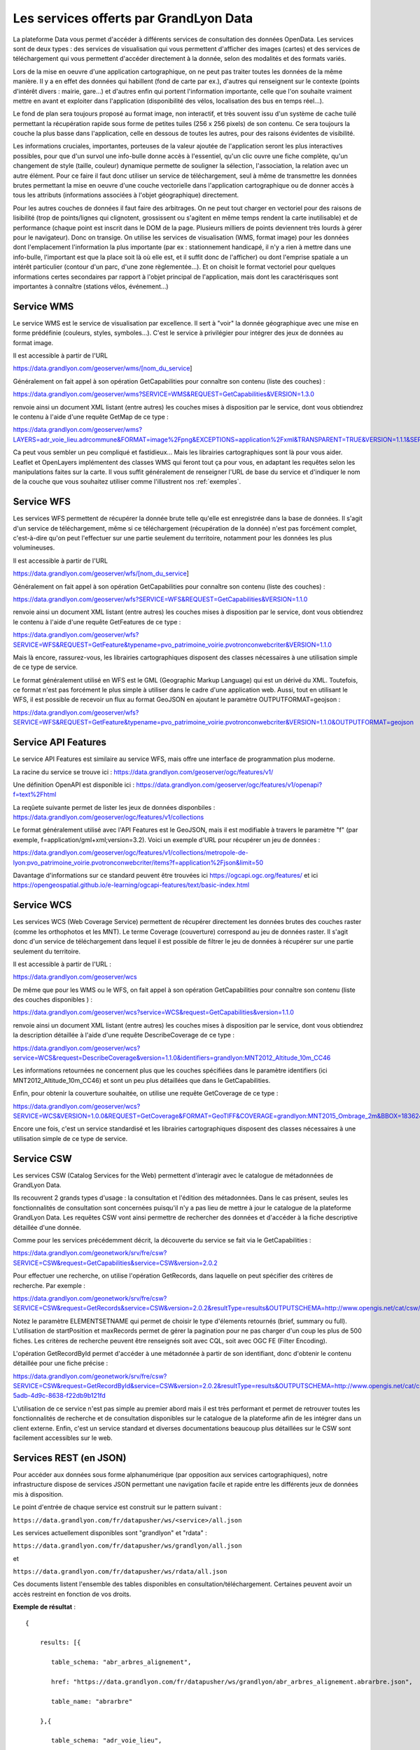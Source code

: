 Les services offerts par GrandLyon Data
=============================================

La plateforme Data vous permet d'accéder à différents services de consultation des données OpenData. Les services sont de deux types :
des services de visualisation qui vous permettent d'afficher des images (cartes) et des services de téléchargement qui vous permettent d'accéder directement à la donnée, selon des modalités et des formats variés.

Lors de la mise en oeuvre d'une application cartographique, on ne peut pas traiter toutes les données de la même manière. Il y a en effet des données qui habillent (fond de carte par ex.), d'autres qui renseignent sur le contexte (points d'intérêt divers : mairie, gare...) et d'autres enfin qui portent l'information importante, celle que l'on souhaite vraiment mettre en avant et exploiter dans l'application (disponibilité des vélos, localisation des bus en temps réel...).

Le fond de plan sera toujours proposé au format image, non interactif, et très souvent issu d'un système de cache tuilé permettant la récupération rapide sous forme de petites tuiles (256 x 256 pixels) de son contenu. Ce sera toujours la couche la plus basse dans l'application, celle en dessous de toutes les autres, pour des raisons évidentes de visibilité.

Les informations cruciales, importantes, porteuses de la valeur ajoutée de l'application seront les plus interactives possibles, pour que d'un survol une info-bulle donne accès à l'essentiel, qu'un clic ouvre une fiche complète, qu'un changement de style (taille, couleur) dynamique permette de souligner la sélection, l'association, la relation avec un autre élément. Pour ce faire il faut donc utiliser un service de téléchargement, seul à même de transmettre les données brutes permettant la mise en oeuvre d'une couche vectorielle dans l'application cartographique ou de donner accès à tous les attributs (informations associées à l'objet géographique) directement.

Pour les autres couches de données il faut faire des arbitrages. On ne peut tout charger en vectoriel pour des raisons de lisibilité (trop de points/lignes qui clignotent, grossissent ou s'agitent en même temps rendent la carte inutilisable) et de performance (chaque point est inscrit dans le DOM de la page. Plusieurs milliers de points deviennent très lourds à gérer pour le navigateur). Donc on transige. On utilise les services de visualisation (WMS, format image) pour les données dont l'emplacement l'information la plus importante (par ex : stationnement handicapé, il n'y a rien à mettre dans une info-bulle, l'important est que la place soit là où elle est, et il suffit donc de l'afficher) ou dont l'emprise spatiale a un intérêt particulier (contour d'un parc, d'une zone règlementée...). Et on choisit le format vectoriel pour quelques informations certes secondaires par rapport à l'objet principal de l'application, mais dont les caractérisques sont importantes à connaître (stations vélos, événement...)



Service WMS
-----------

Le service WMS est le service de visualisation par excellence. Il sert à "voir" la donnée géographique avec une mise en forme prédéfinie (couleurs, styles, symboles...). C'est le service à privilégier pour intégrer des jeux de données au format image.

Il est accessible à partir de l'URL

https://data.grandlyon.com/geoserver/wms/[nom_du_service]

Généralement on fait appel à son opération GetCapabilities pour connaître son contenu (liste des couches) :

https://data.grandlyon.com/geoserver/wms?SERVICE=WMS&REQUEST=GetCapabilities&VERSION=1.3.0

renvoie ainsi un document XML listant (entre autres) les couches mises à disposition par le service, dont vous obtiendrez le contenu à l'aide d'une requête GetMap de ce type :

https://data.grandlyon.com/geoserver/wms?LAYERS=adr_voie_lieu.adrcommune&FORMAT=image%2Fpng&EXCEPTIONS=application%2Fxml&TRANSPARENT=TRUE&VERSION=1.1.1&SERVICE=WMS&REQUEST=GetMap&STYLES=&SRS=EPSG%3A4171&BBOX=4.7,45.6,5,45.9&WIDTH=720&HEIGHT=780

.. image:: https://data.grandlyon.com/geoserver/wms?LAYERS=adr_voie_lieu.adrcommune&FORMAT=image%2Fpng&EXCEPTIONS=application%2Fxml&TRANSPARENT=TRUE&VERSION=1.1.1&SERVICE=WMS&REQUEST=GetMap&STYLES=&SRS=EPSG%3A4171&BBOX=4.7,45.6,5,45.9&WIDTH=720&HEIGHT=780
   :alt: GrandLyon Data : le service WMS
   :class: floatingflask

Ca peut vous sembler un peu compliqué et fastidieux... Mais les librairies cartographiques sont là pour vous aider. Leaflet et OpenLayers implémentent des classes WMS qui feront tout ça pour vous, en adaptant les requêtes selon les manipulations faites sur la carte. Il vous suffit généralement de renseigner l'URL de base du service et d'indiquer le nom de la couche que vous souhaitez utiliser comme l'illustrent nos :ref:`exemples`.

Service WFS
-----------

Les services WFS permettent de récupérer la donnée brute telle qu'elle est enregistrée dans la base de données. Il s'agit d'un service de téléchargement, même si ce téléchargement (récupération de la donnée) n'est pas forcément complet, c'est-à-dire qu'on peut l'effectuer sur une partie seulement du territoire, notamment pour les données les plus volumineuses.

Il est accessible à partir de l'URL

https://data.grandlyon.com/geoserver/wfs/[nom_du_service]

Généralement on fait appel à son opération GetCapabilities pour connaître son contenu (liste des couches) :

https://data.grandlyon.com/geoserver/wfs?SERVICE=WFS&REQUEST=GetCapabilities&VERSION=1.1.0

renvoie ainsi un document XML listant (entre autres) les couches mises à disposition par le service, dont vous obtiendrez le contenu à l'aide d'une requête GetFeatures de ce type :

https://data.grandlyon.com/geoserver/wfs?SERVICE=WFS&REQUEST=GetFeature&typename=pvo_patrimoine_voirie.pvotronconwebcriter&VERSION=1.1.0

Mais là encore, rassurez-vous, les librairies cartographiques disposent des classes nécessaires à une utilisation simple de ce type de service.

Le format généralement utilisé en WFS est le GML (Geographic Markup Language) qui est un dérivé du XML. Toutefois, ce format n'est pas forcément le plus simple à utiliser dans le cadre d'une application web. Aussi, tout en utilisant le WFS, il est possible de recevoir un flux au format GeoJSON en ajoutant le paramètre OUTPUTFORMAT=geojson :

https://data.grandlyon.com/geoserver/wfs?SERVICE=WFS&REQUEST=GetFeature&typename=pvo_patrimoine_voirie.pvotronconwebcriter&VERSION=1.1.0&OUTPUTFORMAT=geojson

Service API Features
--------------------

Le service API Features est similaire au service WFS, mais offre une interface de programmation plus moderne.

La racine du service se trouve ici : https://data.grandlyon.com/geoserver/ogc/features/v1/

Une définition OpenAPI est disponible ici : https://data.grandlyon.com/geoserver/ogc/features/v1/openapi?f=text%2Fhtml

La reqûete suivante permet de lister les jeux de données disponbiles : https://data.grandlyon.com/geoserver/ogc/features/v1/collections

Le format généralement utilisé avec l'API Features est le GeoJSON, mais il est modifiable à travers le paramètre "f" (par exemple, f=application/gml+xml;version=3.2). Voici un exemple d'URL pour récupérer un jeu de données :

https://data.grandlyon.com/geoserver/ogc/features/v1/collections/metropole-de-lyon:pvo_patrimoine_voirie.pvotronconwebcriter/items?f=application%2Fjson&limit=50

Davantage d'informations sur ce standard peuvent être trouvées ici https://ogcapi.ogc.org/features/ et ici https://opengeospatial.github.io/e-learning/ogcapi-features/text/basic-index.html

Service WCS
-----------

Les services WCS (Web Coverage Service) permettent de récupérer directement les données brutes des couches raster (comme les orthophotos et les MNT). Le terme Coverage (couverture) correspond au jeu de données raster.
Il s'agit donc d'un service de téléchargement dans lequel il est possible de filtrer le jeu de données à récupérer sur une partie seulement du territoire.

Il est accessible à partir de l'URL :

https://data.grandlyon.com/geoserver/wcs

De même que pour les WMS ou le WFS, on fait appel à son opération GetCapabilities pour connaître son contenu (liste des couches disponibles ) :

https://data.grandlyon.com/geoserver/wcs?service=WCS&request=GetCapabilities&version=1.1.0

renvoie ainsi un document XML listant (entre autres) les couches mises à disposition par le service, dont vous obtiendrez la description détaillée à l'aide d'une requête DescribeCoverage de ce type :

https://data.grandlyon.com/geoserver/wcs?service=WCS&request=DescribeCoverage&version=1.1.0&identifiers=grandlyon:MNT2012_Altitude_10m_CC46

Les informations retournées ne concernent plus que les couches spécifiées dans le paramètre identifiers (ici MNT2012_Altitude_10m_CC46) et sont un peu plus détaillées que dans le GetCapabilities.

Enfin, pour obtenir la couverture souhaitée, on utilise une requête GetCoverage de ce type :

https://data.grandlyon.com/geoserver/wcs?SERVICE=WCS&VERSION=1.0.0&REQUEST=GetCoverage&FORMAT=GeoTIFF&COVERAGE=grandlyon:MNT2015_Ombrage_2m&BBOX=1836243.96544679999351501,5162352.9513221001252532,1842093.96544679999351501,5168132.9513221001252532&CRS=EPSG:3946&RESPONSE_CRS=EPSG:3946&WIDTH=585&HEIGHT=578

Encore une fois, c'est un service standardisé et les librairies cartographiques disposent des classes nécessaires à une utilisation simple de ce type de service.

Service CSW
-----------

Les services CSW (Catalog Services for the Web) permettent d'interagir avec le catalogue de métadonnées de GrandLyon Data.

Ils recouvrent 2 grands types d'usage : la consultation et l'édition des métadonnées. Dans le cas présent, seules les fonctionnalités de consultation sont concernées puisqu'il n'y a pas lieu de mettre à jour le catalogue de la plateforme GrandLyon Data.
Les requêtes CSW vont ainsi permettre de rechercher des données et d'accéder à la fiche descriptive détaillée d'une donnée.

Comme pour les services précédemment décrit, la découverte du service se fait via le GetCapabilities :

https://data.grandlyon.com/geonetwork/srv/fre/csw?SERVICE=CSW&request=GetCapabilities&service=CSW&version=2.0.2

Pour effectuer une recherche, on utilise l'opération GetRecords, dans laquelle on peut spécifier des critères de recherche. Par exemple :

https://data.grandlyon.com/geonetwork/srv/fre/csw?SERVICE=CSW&request=GetRecords&service=CSW&version=2.0.2&resultType=results&OUTPUTSCHEMA=http://www.opengis.net/cat/csw/2.0.2&ELEMENTSETNAME=brief%20&CONSTRAINTLANGUAGE=CQL_TEXT&typeNames=csw:Record&maxRecords=1000&constraint_language_version=1.0.0

Notez le paramètre ELEMENTSETNAME qui permet de choisir le type d'élements retournés (brief, summary ou full). L'utilisation de startPosition et maxRecords permet de gérer la pagination pour ne pas charger d'un coup les plus de 500 fiches. Les critères de recherche peuvent être renseignés soit avec CQL, soit avec OGC FE (Filter Encoding).

L'opération GetRecordById permet d'accéder à une métadonnée à partir de son identifiant, donc d'obtenir le contenu détaillée pour une fiche précise :

https://data.grandlyon.com/geonetwork/srv/fre/csw?SERVICE=CSW&request=GetRecordById&service=CSW&version=2.0.2&resultType=results&OUTPUTSCHEMA=http://www.opengis.net/cat/csw/2.0.2&ELEMENTSETNAME=full%20&id=3e6cd8af-5adb-4d9c-8638-f22db9b121fd

L'utilisation de ce service n'est pas simple au premier abord mais il est très performant et permet de retrouver toutes les fonctionnalités de recherche et de consultation disponibles sur le catalogue de la plateforme afin de les intégrer dans un client externe. Enfin, c'est un service standard et diverses documentations beaucoup plus détaillées sur le CSW sont facilement accessibles sur le web.


Services REST (en JSON)
-----------------------

Pour accéder aux données sous forme alphanumérique (par opposition aux services cartographiques), notre infrastructure dispose de services JSON permettant une navigation facile et rapide entre les différents jeux de données mis à disposition.

Le point d'entrée de chaque service est construit sur le pattern suivant : 

``https://data.grandlyon.com/fr/datapusher/ws/<service>/all.json``

Les services actuellement disponibles sont "grandlyon" et "rdata" :

``https://data.grandlyon.com/fr/datapusher/ws/grandlyon/all.json``

et

``https://data.grandlyon.com/fr/datapusher/ws/rdata/all.json``

Ces documents listent l'ensemble des tables disponibles en consultation/téléchargement. Certaines peuvent avoir un accès restreint en fonction de vos droits.

**Exemple de résultat** : 

:: 
  
  {
      
      results: [{
      
         table_schema: "abr_arbres_alignement",
         
         href: "https://data.grandlyon.com/fr/datapusher/ws/grandlyon/abr_arbres_alignement.abrarbre.json",
         
         table_name: "abrarbre"
      
      },{
         
         table_schema: "adr_voie_lieu",
         
         href: "https://data.grandlyon.com/fr/datapusher/ws/grandlyon/adr_voie_lieu.adradresse.json",
         
         table_name: "adradresse"

      },{
      
         ...
         
      }]

   }

A chaque table est associée une URL de la forme : 

``https://data.grandlyon.com/fr/datapusher/ws/<service>/<table_schema>.<table_name>.json``

De lien en lien, vous pouvez alors naviguer vers la description des tables.

*Exemple* : https://data.grandlyon.com/fr/datapusher/ws/grandlyon/abr_arbres_alignement.abrarbre.json

::

   {
      
      requested_table: "abr_arbres_alignement.abrarbre",
      
      nb_records: 92216,
      
      database_href: "https://data.grandlyon.com/fr/datapusher/ws/grandlyon/all.json",
      
      nb_results: 26,
      
      results: [{
      
         is_pk: false,
         
         column_type: "varchar",
         
         precision: 50,
         
         is_nullable: "YES",
         
         href: "https://data.grandlyon.com/fr/datapusher/ws/grandlyon/abr_arbres_alignement.abrarbre/essencefrancais.json",
         
         column_name: "essencefrancais"
      
      },{
         
         is_pk: false,
         
         column_type: "int4",
         
         precision: 32,
         
         is_nullable: "YES",
         
         href: "https://data.grandlyon.com/fr/datapusher/ws/grandlyon/abr_arbres_alignement.abrarbre/circonference_cm.json",
         
         column_name: "circonference_cm"
      
      },{
      
         ...
         
      }]

   }

Liste des champs affichés :

* **is_pk**: est-ce l’identifiant de la couche 

* **column_type**: type de champ (numérique, texte, etc.)

* **precision**: longueur du champ

* **is_nullable**: peut il y avoir des valeurs nulles ?

* **href**: valeurs distinctes possible de l’attribut ciblé 

* **column_name**: nom du champ

L'url contenue dans href permet de consulter les différentes valeurs présentes dans un champ particulier (par ex. les essences des arbres de la métropole).

*Exemple* : https://data.grandlyon.com/fr/datapusher/ws/grandlyon/abr_arbres_alignement.abrarbre/essencefrancais.json

::

   {
      
      fields: [
         
         "essencefrancais"
      
      ],
      
      nb_results: 401,
      
      values: [
         
         "Magnolia à grandes fleurs",
        
         "Erable rouge 'Schlesingeri'",
         
         "Arbre puant des Chinois",
         
         "Chène rouge d'Espagne",
         
         "Frêne d'Amérique",
         
         "Orme champêtre",
         
         "Chêne pédonculé fastigié, Chêne pyramidal",
         
         ...
      
      ]
   
   }

Ce dernier mode dispose d'options particulières :

* **compact** : si false, décrit la valeur pour chacun des enregistrements, sinon liste les différentes valeurs trouvées dans la table. True par défaut.

* **maxfeatures** : indique le nombre maximal d'enregistrement à faire remonter par le service. 1000 par défaut.

* **start** : indique l'index de départ, afin de pouvoir paginer les résultats. 1 par défaut.

On peut ainsi demander au service les essences de 50 arbres à partir du 100e dans la base :

https://data.grandlyon.com/fr/datapusher/ws/grandlyon/abr_arbres_alignement.abrarbre/essencefrancais.json?compact=false&maxfeatures=50&start=101


On peut également accéder à la totalité du contenu de la table (ou paginer ce contenu) en utilisant une URL du type :

https://data.grandlyon.com/fr/datapusher/ws/rdata/jcd_jcdecaux.jcdvelov/all.json?compact=false

pour consulter l'intégralité des enregistrements. 

Il faut noter que sur l'appel de all.json (affichage de tous les champs), seul le mode compact est disponible. 

Le nombre d’objet renvoyé par défaut est fixé à 1000 pour des raisons de performances. Il est possible d’outrepasser ce retour grâce au paramètre « maxfeatures ».

*Exemple* : 
https://data.grandlyon.com/fr/datapusher/ws/grandlyon/gip_proprete.gipdecheterie/all.json?maxfeatures=10

Il est également possible de filtrer les objets renvoyés selon une valeur d'attribut avec une url de la forme : 

``https://data.grandlyon.com/fr/datapusher/ws/<service>/<table_schema>.<table_name>/all.json?field=<attribut>&value=<valeur>``

*Exemple* : 
https://data.grandlyon.com/fr/datapusher/ws/grandlyon/abr_arbres_alignement.abrarbre/all.json?field=essencefrancais&value=Marronnier%20de%20Virginie

all.json contient aussi des informations supplémentaires liées à la pagination, à savoir des liens vers les pages précédentes et suivantes sous la forme d'une URL reprenant la valeur de maxfeatures utilisée  pour la page en cours et modifiant la valeur du paramètre "start" en fonction de la page en cours. 

*Exemple* : 
https://data.grandlyon.com/fr/datapusher/ws/grandlyon/gip_proprete.gipdecheterie_3_0_0/all.csv?maxfeatures=5&start=10

Cette URL retourne les enregistrements 10 à 15 de la couche déchetterie.

Les services REST-JSON sont ainsi particulièrement adaptés à la constitution de listes de valeurs, de tableaux et de grilles paginés, d'interface de navigation au sein des données.

Ensuite, à la mode Django, paramètres personnalisés sous la forme `champs__opérateur`, avec champ = nom du champ cible et opérateur à choisir parmi eq, gt, gte, lt, lte, in

Exemple : https://data.grandlyon.com/fr/datapusher/ws/grandlyon/abr_arbres_alignement.abrarbre/all.json?codeinsee__eq=69116&commune__in=LIMONEST,BRON&dateplantation__gte=2009-03-01&gid__in=6795,6798

Les opérateurs:
* `eq` : (equal) égalité
* `gt` : (greater than) strictement plus grand que
* `gte` : (greater than or equal) plus grand ou égal
* `lt` : (lesser than) strictement plus petit que
* `lte` : (lesser than or equal) plus petit ou égal
* `in` : (in) dans la liste, les éléments de la liste sont séparés par des virgules.


Services REST (en CSV)
----------------------

*Exemple* :
https://data.grandlyon.com/fr/datapusher/ws/grandlyon/gip_proprete.gipdecheterie/all.csv?maxfeatures=5&start=10

De la même façon que l'on requête le service JSON, on peut demander un extrait CSV en remplaçant l'extension ".json" de l'URL par ".csv".

Il est possible de remplacer le séparateur décimal en ajoutant 'ds=,' ou 'ds=.' dans la requête.

Le séparateur de colonne peut aussi être changé en utilisant l'option "separator=;" par exemple.

Un paramètre supplémentaire "geometry=on" (off par défaut) ajoute une colonne "WKT" contenant la géométrie de l'objet au format [WKT](https://fr.wikipedia.org/wiki/Well-known_text)

Export Shapefile
----------------
L'export shapefile est utilisable depuis le service WFS par l'utilisation du format SHAPEFILE (par exemple : https://data.grandlyon.com/geoserver/sytral/ows?SERVICE=WFS&VERSION=2.0.0&request=GetFeature&typename=sytral:tcl_sytral.tcllignebus_2_0_0&outputFormat=SHAPE-ZIP&SRSNAME=EPSG:4171&format_options=CHARSET:UTF-8&sortBy=gid). Cela renvoie alors à l'utilisateur un zip contenant un shapefile (SHP + SHX + DBF) de la couche. 


Service WMTS (Orthophotographies)
---------------------------------

Des services WMTS/WMS supplémentaires existent diffusant des flux d'orthophotographies.

Ils sont accessibles ici:

* https://imagerie.data.grandlyon.com/all/wmts?service=WMTS&request=getcapabilities
* https://imagerie.data.grandlyon.com/2154/wmts?service=WMTS&request=getcapabilities
* https://imagerie.data.grandlyon.com/3857/wmts?service=WMTS&request=getcapabilities
* https://imagerie.data.grandlyon.com/3946/wmts?service=WMTS&request=getcapabilities

Ces flux disposent d'un cache et sont à privilégier par rapport aux flux WMS disponibles sur https://data.grandlyon.com/geoserver/wms

Services OpenMapTiles
---------------------

Ce service propose des tuiles OpenMaptiles à utiliser pour des fonds de carte.

Client de démonstration: https://openmaptiles.data.grandlyon.com/data/v3/#8.37/45.796/4.592

Ces tuiles sont mises à jour de façon hebdomadaires en utilisant les données OpenStreetMap.

https://openmaptiles.data.grandlyon.com/data/v3/1/1/0.pbf

Ces tuiles peuvent être utilisées par les principaux frameworks SIG web (MaplibreGL, Leaflet,...) par exemple : https://openmaptiles.org/docs/website/maplibre-gl-js/



Services KML
------------
Le GrandLyon publie ses données au format KML. Les données sont accessibles via le service WFS et le format *kml* à l'url suivante : 
https://data.grandlyon.com/geoserver/ows?SERVICE=WFS&VERSION=2.0.0&request=GetFeature&typename=[organisation:][schema].[name]&outputFormat=kml&SRSNAME=EPSG:4171&sortBy=gid

*Exemple* : https://data.grandlyon.com/geoserver/ows?SERVICE=WFS&VERSION=2.0.0&request=GetFeature&typename=sytral:tcl_sytral.tcllignebus_2_0_0&outputFormat=kml&SRSNAME=EPSG:4171&sortBy=gid


Services MVT
------------

Les jeux de données vectoriels sont disponibles au format MVT via le protocole WMTS en choisissant le format *application/vnd.mapbox-vector-tile* (Mapbox Vector Tile)[https://docs.mapbox.com/vector-tiles/specification/]

https://data.grandlyon.com/geoserver/gwc/service/wmts?LAYERS=sytral:tcl_sytral.tcllignebus_2_0_0&SERVICE=WMTS&VERSION=1.0.0&REQUEST=GetTile&layer=sytral:tcl_sytral.tcllignebus_2_0_0&TILEMATRIX=EPSG:900913:10&TILEMATRIXSET=EPSG:900913&FORMAT=application/vnd.mapbox-vector-tile&TILECOL=525&TILEROW=365

Ce format est comparable au WFS mais est tuilé et les geométries sont simplifiées. Le but est d'être beaucoup plus rapide que le WFS en permettant en plus d'être mis en cache. En sortie on obtient une tuile encodée en utilisant le format (PBF)[https://fr.wikipedia.org/wiki/Protocol_Buffers]  (protobuf) (équivalent plus compact du JSON)

Ces tuiles peuvent être utilisées par les clients web comme MapboxGL, MapLibre ou OpenLayers.

QGis peut aussi lire ces tuiles en utilisant le plugin "Vector Tiles Reader". QGIS 3.20 gère le MVT.


Géocodeur Photon
---------------

Ce service permet d'effectuer des géocodages directs (conversion d'une adresse postale ou nom de lieu en coordonnées géographiques) et inversés (conversion de coordonnées géographiques en adresse postale ou nom de lieu).

Il est propulsé par l'outil libre Photon (cf. https://github.com/komoot/photon), alimenté par les données d'adresses de la Métropole de Lyon, publiée sur la Base d'Adresses Nationale (https://data.grandlyon.com/portail/fr/jeux-de-donnees/base-adresse-locale-metropole-lyon-bal). 

La documentation officielle de l'API de recherche de Photon est renseignée sur GitHub, https://github.com/komoot/photon#search-api.

Le lien pour réaliser une requête est le suivant (remplacer les .. par le lieu à géocoder): 
https://download.data.grandlyon.com/geocoding/photon-bal/api?q=...
Exemples : 
https://download.data.grandlyon.com/geocoding/photon-bal/api?q=lyon 
https://download.data.grandlyon.com/geocoding/photon-bal/api?q=%22Rue%20garibaldi%22


Statistiques liées à un jeu de données
--------------------------------------

Pour interroger les statistiques, les requêtes prennent la forme suivante :
`https://data.grandlyon.com/statistiques/dataset?start=2023-02-5&uuid=4d59a6fd-f99f-47af-a0d3-8f21082a45fa&layername=sytral:tcl_sytral.tcllignebus_2_0_0&granularity=month&end=2024-02-5`

::

   [
     {"date": "2019-04-08", "service":"wms", "count":362},
     {"date": "2019-04-08", "service":"wfs", "count":123},
     {"date": "2019-04-08", "service":"ws", "count":12},
     {"date": "2019-04-08", "service":"kml", "count":2},
     {"date": "2019-04-15", "service":"wms", "count":364},
     {"date": "2019-04-15", "service":"wfs", "count":125},
     {"date": "2019-04-15", "service":"ws", "count":10},
     {"date": "2019-04-15", "service":"kml", "count":4},
     ...
     {"date": "2020-03-30", "service":"wms", "count":462},
     {"date": "2020-03-30", "service":"wfs", "count":223},
     {"date": "2020-03-30", "service":"ws", "count":22},
     {"date": "2020-03-30", "service":"kml", "count":50},
     {"date": "2020-04-06", "service":"wms", "count":202},
     {"date": "2020-04-06", "service":"wfs", "count":113},
     {"date": "2020-04-06", "service":"ws", "count":22},
     {"date": "2020-04-06", "service":"kml", "count":7},
   ]


Les paramètres demandés (tous insensibles à la casse):

* UUID l'uuid du jeu de données
* layername nom de la couche de donnée
* start : format YYYY-MM-DD la date de début, si la granularité est la semaine ou le mois et que la date est "dans" la semaine/mois, je prends le début de la semaine/mois
* end : format YYYY-MM-DD la date de fin, si la granularité est la semaine ou le mois et que la date est "dans" la semaine/mois, je prends la fin de semaine/mois
* granularity : day, week, year.

Pour la réponse :

Tableau de dictionnaire : un dictionnaire par élément de granularité (jour, semaine, mois). Le dictionnaire contient:

* date: format YYYY-MM-DD la date de début de l'élément de granularité
* count: le nombre de fois que la ressource a été vue, indépendamment du service (WMS/WFS...)

